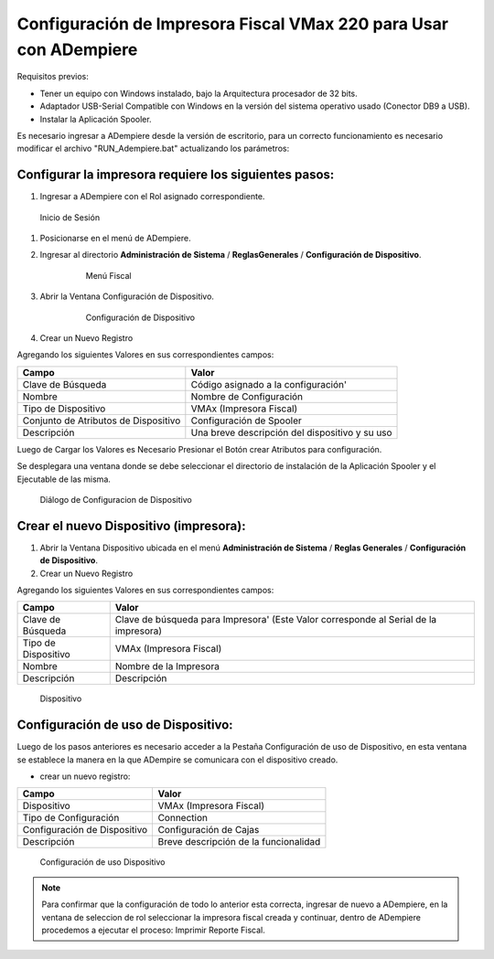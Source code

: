 **Configuración de Impresora Fiscal VMax 220 para Usar con ADempiere**
======================================================================

Requisitos previos:

-  Tener un equipo con Windows instalado, bajo la Arquitectura procesador de 32 bits.
-  Adaptador USB-Serial Compatible con Windows en la versión del sistema operativo usado (Conector DB9 a USB).
-  Instalar la Aplicación Spooler.

Es necesario ingresar a ADempiere desde la versión de escritorio, para un correcto funcionamiento es necesario modificar el archivo "RUN\_Adempiere.bat" actualizando los parámetros:

.. function:: "Configuración del Classpath"

    :param ADEMPIERE_HOME:=(Ruta de ADempiere).
    :param JAVA_HOME:=(Ruta de Instalación de JAVA). 

.. Nota:: 

        Es recomendable colocar un acceso directo en el escritorio, para ejecutar con mayor Facilidad ADempiere.

Configurar la impresora requiere los siguientes pasos:
------------------------------------------------------

#. Ingresar a ADempiere con el Rol asignado correspondiente.

.. figure:: resorces/login.png
   :alt: Inicio de Sesión

   Inicio de Sesión

#. Posicionarse en el menú de ADempiere.

#. Ingresar al directorio **Administración de Sistema** / **ReglasGenerales** / **Configuración de Dispositivo**.

        .. figure:: resorces/setup-menu.png
           :alt: Menú Fiscal

           Menú Fiscal

#. Abrir la Ventana Configuración de Dispositivo.

        .. figure:: resorces/device-configuration.png
           :alt: Configuración de Dispositivo

           Configuración de Dispositivo

#. Crear un Nuevo Registro

Agregando los siguientes Valores en sus correspondientes campos:

+----------------------------------------+--------------------------------------------------+
| Campo                                  | Valor                                            |
+========================================+==================================================+
| Clave de Búsqueda                      | Código asignado a la configuración'              |
+----------------------------------------+--------------------------------------------------+
| Nombre                                 | Nombre de Configuración                          |
+----------------------------------------+--------------------------------------------------+
| Tipo de Dispositivo                    | VMAx (Impresora Fiscal)                          |
+----------------------------------------+--------------------------------------------------+
| Conjunto de Atributos de Dispositivo   | Configuración de Spooler                         |
+----------------------------------------+--------------------------------------------------+
| Descripción                            | Una breve descripción del dispositivo y su uso   |
+----------------------------------------+--------------------------------------------------+

Luego de Cargar los Valores es Necesario Presionar el Botón crear Atributos para configuración.

Se desplegara una ventana donde se debe seleccionar el directorio de instalación de la Aplicación Spooler y el Ejecutable de las misma.

.. function:: "Ejemplo de Configuración"

    :param Spooler Folder:C:\Program Files\SpoolerVmax.
    :param Spooler App:epsSpoolerVmax.exe. 

.. figure:: resorces/device-configuration-dialog.png
   :alt: Diálogo de Configuracion de Dispositivo

   Diálogo de Configuracion de Dispositivo

Crear el nuevo Dispositivo (impresora):
---------------------------------------

#. Abrir la Ventana Dispositivo ubicada en el menú **Administración de Sistema** / **Reglas Generales** / **Configuración de Dispositivo**.

#. Crear un Nuevo Registro

Agregando los siguientes Valores en sus correspondientes campos:

+-------------+-------------+
| Campo       | Valor       |
+=============+=============+
| Clave de    | Clave de    |
| Búsqueda    | búsqueda    |
|             | para        |
|             | Impresora'  |
|             | (Este Valor |
|             | corresponde |
|             | al Serial   |
|             | de la       |
|             | impresora)  |
+-------------+-------------+
| Tipo de     | VMAx        |
| Dispositivo | (Impresora  |
|             | Fiscal)     |
+-------------+-------------+
| Nombre      | Nombre de   |
|             | la          |
|             | Impresora   |
+-------------+-------------+
| Descripción | Descripción |
+-------------+-------------+

.. figure:: resorces/device.png
   :alt: Dispositivo

   Dispositivo

Configuración de uso de Dispositivo:
------------------------------------

Luego de los pasos anteriores es necesario acceder a la Pestaña
Configuración de uso de Dispositivo, en esta ventana se establece la
manera en la que ADempire se comunicara con el dispositivo creado.

-  crear un nuevo registro:

+--------------------------------+-----------------------------------------+
| Campo                          | Valor                                   |
+================================+=========================================+
| Dispositivo                    | VMAx (Impresora Fiscal)                 |
+--------------------------------+-----------------------------------------+
| Tipo de Configuración          | Connection                              |
+--------------------------------+-----------------------------------------+
| Configuración de Dispositivo   | Configuración de Cajas                  |
+--------------------------------+-----------------------------------------+
| Descripción                    | Breve descripción de la funcionalidad   |
+--------------------------------+-----------------------------------------+

.. figure:: resorces/device-setup.png
   :alt: Configuración de uso Dispositivo

   Configuración de uso Dispositivo

.. note:: 

        Para confirmar que la configuración de todo lo anterior esta correcta, ingresar de nuevo a ADempiere, en la ventana de seleccion de rol seleccionar la impresora fiscal creada y continuar, dentro de ADempiere procedemos a ejecutar el proceso: Imprimir Reporte Fiscal.
